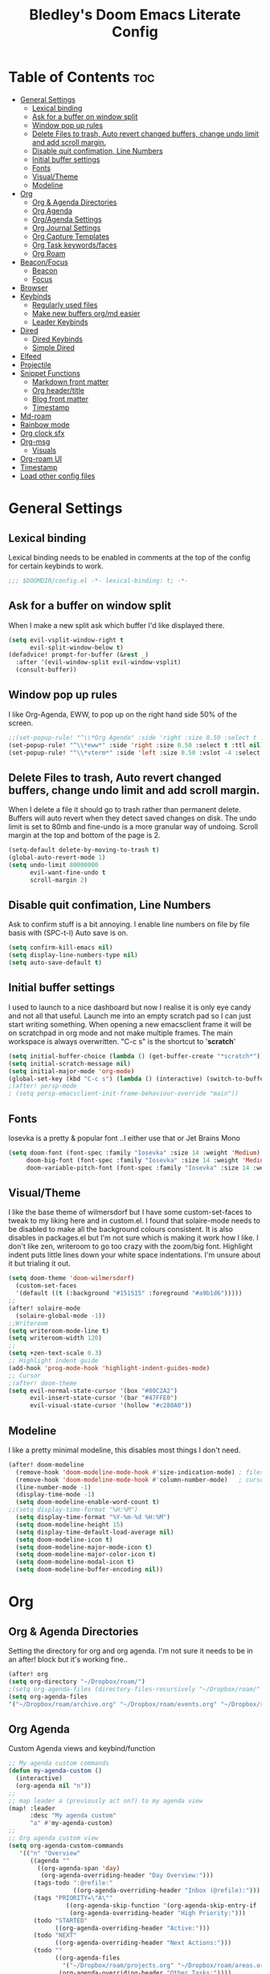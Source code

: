 #+TITLE: Bledley's Doom Emacs Literate Config
#+ID: 2023_07_21_1853
#+PROPERTY: header-args:emacs-lisp
#+OPTIONS: toc:4
#+LAST_MOD: [2023-08-26 19:22]

* Table of Contents :toc:
- [[#general-settings][General Settings]]
  - [[#lexical-binding][Lexical binding]]
  - [[#ask-for-a-buffer-on-window-split][Ask for a buffer on window split]]
  - [[#window-pop-up-rules][Window pop up rules]]
  - [[#delete-files-to-trash-auto-revert-changed-buffers-change-undo-limit-and-add-scroll-margin][Delete Files to trash, Auto revert changed buffers, change undo limit and add scroll margin.]]
  - [[#disable-quit-confimation-line-numbers][Disable quit confimation, Line Numbers]]
  - [[#initial-buffer-settings][Initial buffer settings]]
  - [[#fonts][Fonts]]
  - [[#visualtheme][Visual/Theme]]
  - [[#modeline][Modeline]]
- [[#org][Org]]
  - [[#org--agenda-directories][Org & Agenda Directories]]
  - [[#org-agenda][Org Agenda]]
  - [[#orgagenda-settings][Org/Agenda Settings]]
  - [[#org-journal-settings][Org Journal Settings]]
  - [[#org-capture-templates][Org Capture Templates]]
  - [[#org-task-keywordsfaces][Org Task keywords/faces]]
  - [[#org-roam][Org Roam]]
- [[#beaconfocus][Beacon/Focus]]
  - [[#beacon][Beacon]]
  - [[#focus][Focus]]
- [[#browser][Browser]]
- [[#keybinds][Keybinds]]
  - [[#regularly-used-files][Regularly used files]]
  - [[#make-new-buffers-orgmd-easier][Make new buffers org/md easier]]
  - [[#leader-keybinds][Leader Keybinds]]
- [[#dired][Dired]]
  - [[#dired-keybinds][Dired Keybinds]]
  - [[#simple-dired][Simple Dired]]
- [[#elfeed][Elfeed]]
- [[#projectile][Projectile]]
- [[#snippet-functions][Snippet Functions]]
  - [[#markdown-front-matter][Markdown front matter]]
  - [[#org-headertitle][Org header/title]]
  - [[#blog-front-matter][Blog front matter]]
  - [[#timestamp][Timestamp]]
- [[#md-roam][Md-roam]]
- [[#rainbow-mode][Rainbow mode]]
- [[#org-clock-sfx][Org clock sfx]]
- [[#org-msg][Org-msg]]
  - [[#visuals][Visuals]]
- [[#org-roam-ui][Org-roam UI]]
- [[#timestamp-1][Timestamp]]
- [[#load-other-config-files][Load other config files]]

* General Settings
** Lexical binding
Lexical binding needs to be enabled in comments at the top of the config for certain keybinds to work.

#+begin_src emacs-lisp
;;; $DOOMDIR/config.el -*- lexical-binding: t; -*-
#+end_src

** Ask for a buffer on window split
When I make a new split ask which buffer I'd like displayed there.

#+begin_src emacs-lisp
(setq evil-vsplit-window-right t
      evil-split-window-below t)
(defadvice! prompt-for-buffer (&rest _)
  :after '(evil-window-split evil-window-vsplit)
  (consult-buffer))
#+end_src

** Window pop up rules
I like Org-Agenda, EWW, to pop up on the right hand side 50% of the screen.

#+begin_src emacs-lisp
;;(set-popup-rule! "^\\*Org Agenda" :side 'right :size 0.50 :select t :ttl nil)
(set-popup-rule! "^\\*eww*" :side 'right :size 0.50 :select t :ttl nil)
(set-popup-rule! "^\\*vterm*" :side 'left :size 0.50 :vslot -4 :select t :quit nil :ttl nil)
#+end_src

** Delete Files to trash, Auto revert changed buffers, change undo limit and add scroll margin.
When I delete a file it should go to trash rather than permanent delete.
Buffers will auto revert when they detect saved changes on disk.
The undo limit is set to 80mb and fine-undo is a more granular way of undoing.
Scroll margin at the top and bottom of the page is 2.

#+begin_src emacs-lisp
(setq-default delete-by-moving-to-trash t)
(global-auto-revert-mode 1)
(setq undo-limit 80000000
      evil-want-fine-undo t
      scroll-margin 2)
#+end_src

** Disable quit confimation, Line Numbers
Ask to confirm stuff is a bit annoying.
I enable line numbers on file by file basis with (SPC-t-l)
Auto save is on.

#+begin_src emacs-lisp
(setq confirm-kill-emacs nil)
(setq display-line-numbers-type nil)
(setq auto-save-default t)
#+end_src

** Initial buffer settings
I used to launch to a nice dashboard but now I realise it is only eye candy and not all that useful. Launch me into an empty scratch pad so I can just start writing something.
When opening a new emacsclient frame it will be on scratchpad in org mode and not make multiple frames. The main workspace is always overwritten. "C-c s" is the shortcut to '*scratch*'

#+begin_src emacs-lisp
(setq initial-buffer-choice (lambda () (get-buffer-create "*scratch*")))
(setq initial-scratch-message nil)
(setq initial-major-mode 'org-mode)
(global-set-key (kbd "C-c s") (lambda () (interactive) (switch-to-buffer "*scratch*")))
;(after! persp-mode
; (setq persp-emacsclient-init-frame-behaviour-override "main"))
#+end_src

** Fonts
Iosevka is a pretty & popular font ..I either use that or Jet Brains Mono

 #+begin_src emacs-lisp
(setq doom-font (font-spec :family "Iosevka" :size 14 :weight 'Medium)
     doom-big-font (font-spec :family "Iosevka" :size 14 :weight 'Medium)
     doom-variable-pitch-font (font-spec :family "Iosevka" :size 14 :weight 'Medium))
 #+end_src

** Visual/Theme
I like the base theme of wilmersdorf but I have some custom-set-faces to tweak to my liking here and in custom.el. I found that solaire-mode needs to be disabled to make all the background colours consistent. It is also disables in packages.el but I'm not sure which is making it work how I like. I don't like zen, writeroom to go too crazy with the zoom/big font. Highlight indent puts little lines down your white space indentations. I'm unsure about it but trialing it out.

#+begin_src emacs-lisp
(setq doom-theme 'doom-wilmersdorf)
  (custom-set-faces
  '(default ((t (:background "#151515" :foreground "#a9b1d6")))))
;;
(after! solaire-mode
  (solaire-global-mode -1))
;;Writeroom
(setq writeroom-mode-line t)
(setq writeroom-width 120)
;;
(setq +zen-text-scale 0.3)
;; Highlight indent guide
(add-hook 'prog-mode-hook 'highlight-indent-guides-mode)
;; Cursor
;(after! doom-theme
(setq evil-normal-state-cursor '(box "#80C2A2")
      evil-insert-state-cursor '(bar "#47FFE0")
      evil-visual-state-cursor '(hollow "#c280A0"))
#+end_src

** Modeline
I like a pretty minimal modeline, this disables most things I don't need.

#+begin_src emacs-lisp
(after! doom-modeline
  (remove-hook 'doom-modeline-mode-hook #'size-indication-mode) ; filesize in modeline
  (remove-hook 'doom-modeline-mode-hook #'column-number-mode)   ; cursor column in modeline
  (line-number-mode -1)
  (display-time-mode -1)
  (setq doom-modeline-enable-word-count t)
;;(setq display-time-format "%H:%M")
  (setq display-time-format "%Y-%m-%d %H:%M")
  (setq doom-modeline-height 15)
  (setq display-time-default-load-average nil)
  (setq doom-modeline-icon t)
  (setq doom-modeline-major-mode-icon t)
  (setq doom-modeline-major-color-icon t)
  (setq doom-modeline-modal-icon t)
  (setq doom-modeline-buffer-encoding nil))
#+end_src

* Org
** Org & Agenda Directories
Setting the directory for org and org agenda. I'm not sure it needs to be in an after! block but it's working fine..

#+begin_src emacs-lisp
(after! org
(setq org-directory "~/Dropbox/roam/")
;(setq org-agenda-files (directory-files-recursively "~/Dropbox/roam/" "\\.org$"))
(setq org-agenda-files
'("~/Dropbox/roam/archive.org" "~/Dropbox/roam/events.org" "~/Dropbox/roam/goals.org" "~/Dropbox/roam/reading.org" "~/Dropbox/roam/repeat.org" "~/Dropbox/roam/shopping.org" "~/Dropbox/roam/someday.org" "~/Dropbox/roam/projects.org" "~/Dropbox/roam/areas.org" "~/Dropbox/roam/inbox.org")))
#+end_src

** Org Agenda
Custom Agenda views and keybind/function

#+begin_src emacs-lisp
;; My agenda custom commands
(defun my-agenda-custom ()
  (interactive)
  (org-agenda nil "n"))
;;
;; map leader a (previously act on?) to my agenda view
(map! :leader
      :desc "My agenda custom"
      "a" #'my-agenda-custom)
;;
;; Org agenda custom view
(setq org-agenda-custom-commands
   '(("n" "Overview"
      ((agenda ""
        ((org-agenda-span 'day)
         (org-agenda-overriding-header "Day Overview:")))
       (tags-todo ":@refile:"
                  ((org-agenda-overriding-header "Inbox (@refile):")))
       (tags "PRIORITY=\"A\""
                ((org-agenda-skip-function '(org-agenda-skip-entry-if 'todo 'done))
                 (org-agenda-overriding-header "High Priority:")))
       (todo "STARTED"
             ((org-agenda-overriding-header "Active:")))
       (todo "NEXT"
             ((org-agenda-overriding-header "Next Actions:")))
       (todo ""
             ((org-agenda-files
               '("~/Dropbox/roam/projects.org" "~/Dropbox/roam/areas.org" "~/Dropbox/roam/inbox.org" "~/Dropbox/roam/shopping.org"))
              (org-agenda-overriding-header "Other Tasks:"))))
      nil)))
#+end_src

** Org/Agenda Settings
Other agenda settings. Can't for life of me get time grid to work, please send help..

#+begin_src emacs-lisp
(after! org
(setq org-agenda-block-separator ?┈
org-agenda-use-time-grid t
;'((daily today require-timed)
;(800 1000 1200 1400 1600 1800 2000)
;" ┈┈┈┈ " "┈┈┈┈┈┈┈┈┈┈┈┈┈")
org-agenda-current-time-string
"! now ┈┈┈┈┈┈┈┈┈┈┈┈┈┈┈┈┈┈┈┈┈┈┈┈┈┈")
;;
(setq org-attach-id-dir "~/Dropbox/roam/assets/")
(setq org-startup-folded t)
(setq org-log-done 'time)
(setq org-clock-into-drawer t)
(setq org-deadline-warning-days 0)
(setq org-agenda-span 5
      org-agenda-start-day "today")
(setq org-refile-targets (quote (("~/Dropbox/roam/projects.org" :maxlevel . 6)
                                 ("~/Dropbox/roam/inbox.org" :level . 6)
                                 ("~/Dropbox/roam/areas.org" :level . 6)
                                 ("~/Dropbox/roam/repeat.org" :level . 6)
                                 ("~/Dropbox/roam/bookmarks.org" :level . 6)
                                 ("~/Dropbox/roam/events.org" :level . 6)
                                 ("~/Dropbox/roam/goals.org" :level . 6)
                                 ("~/Dropbox/roam/archive.org" :level . 6)
                                 ("~/Dropbox/roam/reading.org" :level . 6)
                                 ("~/Dropbox/roam/shopping.org" :level . 6)
                                 ("~/Dropbox/roam/ideas.org" :level . 6)
                                 ("~/Dropbox/roam/someday.org" :level . 6)))))
(after! org
(setq! org-agenda-use-tag-inheritance t
      org-ellipsis " ▾ "
      org-hide-leading-stars t
      org-priority-highest '?A
      org-priority-lowest '?D
      org-default-priority '?C
      org-priority-faces '((?A :foreground "#989DAF")
                           (?B :foreground "#8C92A6")
                           (?C :foreground "#80869c")
                           (?D :foreground "#757C94"))))
;;
(add-hook! 'org-mode-hook 'org-fancy-priorities-mode)
(add-hook! 'org-agenda-mode-hook 'org-fancy-priorities-mode)
;;
(after! org-fancy-priorities
  (setq!
   org-fancy-priorities-list
   '("[A]" "[B]" "[C]" "[D]")
   ))
;; Place tags close to the right-hand side of the window - is this working?
(add-hook 'org-finalize-agenda-hook 'place-agenda-tags)
(defun place-agenda-tags ()
"Put the agenda tags by the right border of the agenda window."
(setq org-agenda-tags-column (- 4 (window-width)))
(org-agenda-align-tags))
;;
(require 'org-habit)
  (setq org-habit-following-days 7)
  (setq org-habit-preceding-days 30)
  (setq org-habit-show-habits t)
#+end_src

** Org Journal Settings
Journal settings a little bit mingled up with agenda stuff, I may rearrange this..

#+begin_src emacs-lisp
(after! org
(setq!
      org-journal-time-prefix "** "
      org-journal-date-prefix "* "
      org-journal-time-format "%H:%M"
      org-journal-date-format "%Y-%m-%d"
      org-journal-file-format "%Y_%m_%d.org"
      org-journal-dir "~/Dropbox/roam/journals/"
      org-superstar-headline-bullets-list '("◉" "○" "○" "○" "○" "○" "○")
      org-hide-emphasis-markers t
      org-agenda-start-with-log-mode t
      org-log-into-drawer t
      org-agenda-max-todos 10))
;;
(defun org-journal-find-location ()
  ;; Open today's journal, but specify a non-nil prefix argument in order to
  ;; inhibit inserting the heading; org-capture will insert the heading.
  (org-journal-new-entry t)
  (unless (eq org-journal-file-type 'daily)
    (org-narrow-to-subtree))
    (goto-char (point-max)))
;;
#+end_src

** Org Capture Templates
Quick capture templates are triggered with (SPC-n-n) and then the below prefix

#+begin_src emacs-lisp
(after! org
(setq! org-capture-templates
        '(("i" "TODO")
          ("ii" "Todo" entry (file+olp "~/Dropbox/roam/inbox.org" "INBOX")
          "** TODO %?\nCREATED:%U\n")
          ("ip" "Project" entry (file "~/Dropbox/roam/projects.org")
          "** PROJECT %?%^{DEADLINE}p\nCREATED:%U\n" :empty-lines 1)
          ("is" "Someday/Maybe" entry (file "~/Dropbox/roam/someday.org")
          "* SOMEDAY %?\nCREATED:%U\n" :empty-lines 1)
          ("ig" "Goal" plain (file "~/Dropbox/roam/goals.org")
         (file "~/Dropbox/3_Resources/templates/tpl-goals.txt") :empty-lines 1)
          ("n" "Note")
           ("nn" "Quick Note" entry (file+olp "~/Dropbox/roam/inbox.org" "INBOX")
           "** %?\nCREATED:%U\n")
           ("nj" "Journal entry" plain (function org-journal-find-location)
                               "** %(format-time-string org-journal-time-format)\n  - %?")
           ("ni" "Idea" entry (file "~/Dropbox/roam/ideas.org")
           "* IDEA %?\nCREATED:%U\n")
           ("m" "Mail ")
           ("mf" "Follow Up" entry (file+olp "~/Dropbox/roam/inbox.org" "INBOX")
          "*** TODO Follow up with %:fromname on %a\nSCHEDULED:%t\n\n%i")
           ("mr" "Read Later" entry (file+olp "~/Dropbox/roam/inbox.org" "INBOX")
          "*** REVIEW Read %:subject\nSCHEDULED:%t\n%a\n\n%i")
         ("e" "Event" entry (file+olp "~/Dropbox/roam/events.org" "INBOX")
          "** EVENT %?%^{SCHEDULED}p" :empty-lines 1)
          ("t" "Text at point" entry (file+olp "~/Dropbox/roam/inbox.org" "INBOX")
          "** %a\nCREATED:%U")
        ("b" "Bookmark" plain (file+olp "~/Dropbox/roam/inbox.org" "INBOX")
         "** %?")
         ("f" "Expenses" plain (file+olp "~/Dropbox/roam/expenses.org" "INBOX")
         "** %U - %^{Amount} %^{Summary} %^g" :prepend t)
         ("w" "Weekly Review" plain (file+datetree "~/Dropbox/roam/weekly.org")
         (file "~/Dropbox/3_Resources/templates/tpl-weekly_review.txt") :empty-lines 1)
         ("r" "Reading List" plain (file+olp "~/Dropbox/roam/reading.org" "INBOX")
          "** %?\nCREATED:%U" :empty-lines 1)
         ("l" "Shopping List" plain (file "~/Dropbox/roam/shopping.org")
         "* TODO %?" :empty-lines 0))))
#+end_src

** Org Task keywords/faces
Todo, task status names, colours and style.

#+begin_src emacs-lisp
(after! org
(setq! org-todo-keywords
      '((sequence
         "TODO(t)"
         "STARTED(s)"
         "NEXT(n)"
         "IDEA(i)"
         "GOAL(g)"
         "AREA(a)"
         "PROJECT(p)"
         "EVENT(e)"
         "REVIEW(v)"
         "RESEARCH(r)"
         "SOMEDAY(y)"
         "|"
         "DONE(d)"
         "WAITING(w)"
         "CANCELLED(c)" ))))
(setq! org-todo-keyword-faces
      '(("TODO" :foreground "#C280a0" :weight bold)
       ("STARTED" :foreground "#66FFD6" :weight bold)
       ("NEXT" :foreground "#FFFBB8" :weight bold)
       ("IDEA" :foreground "#EA99C0" :weight bold)
       ("SOMEDAY" :foreground "#AAAAE1" :weight bold)
       ("WAITING" :foreground "#AAAAE1" :weight bold)
       ("GOAL" :foreground "#65DDA3" :weight bold)
       ("AREA" :foreground "#8C8DFF" :weight bold)
       ("PROJECT" :foreground "#8C8DFF" :weight bold)
       ("EVENT" :foreground "#5099DA" :weight bold)
       ("REVIEW" :foreground "#8C8DFF" :weight bold)
       ("RESEARCH" :foreground "#8C8DFF" :weight bold)
       ("DONE" :foreground "#2FF9D1" :weight bold)
       ("CANCELLED" :foreground "#80869c" :weight bold)))
(after! org
(setq! org-tag-faces
   '(("@habit" :foreground "#C280a0")
     ("@important" :foreground "#c280a0"))))
#+end_src

** Org Roam
Org roam and dailies directory and capture templates for daily note. Capture templates for both org and markdown files in Org Roam Md-roam see > [[https://github.com/nobiot/md-roam][Md-roam by nobiot]]
[[https://github.com/org-roam/org-roam]]
#+begin_src emacs-lisp
;; Org-roam
(after! org
(setq org-roam-directory "~/Dropbox/roam/pages/")
(setq org-roam-file-extensions '("org" "md")) ; enable Org-roam for a markdown extension
(setq org-roam-completion-everywhere t)
(setq org-roam-capture-templates ; theres something wrong with either this or the capture template below causing an error
   '(("o" "Node.org" plain
      "%?"
      :if-new (file+head "${slug}.org" "
#+TITLE: ${TITLE}\n#+ID: %<%Y-%m-%d-%H%M>\n#+FILETAGS: Seedling🌱\n#+LAST_MOD:\n---"))))
(setq org-roam-dailies-capture-templates
    '(("d" "Daily Note" entry "* %<%I:%M %p>: %?"
       :if-new (file+head "%<%Y_%m_%d>.org" "#+TITLE: %<%Y_%m_%d>\n#+ID: %<%Y-%m-%d-%H%M>\n#+FILETAGS: fleeting\n#+LAST_MOD:\n---\n* What's on your mind?\n* %<%Y-%m-%d>\n"))))
;;
(setq org-roam-dailies-directory "~/Dropbox/roam/journals/"))
;;
#+end_src

* Beacon/Focus
** Beacon
Flashy cursor on window switch.

#+begin_src emacs-lisp
;; Beacon global minor mode
(use-package! beacon) ;; Beacon
(after! beacon (beacon-mode 1))
;;
#+end_src

** Focus
Greys out out of focus text in writing mode.

#+begin_src emacs-lisp
;; Focus ;; TODO Test I don't think this should be here without any settings?
(use-package! focus)
;;
#+end_src

* Browser
Load links in Qutebrowser by default.

 #+begin_src emacs-lisp
;; Set browser
(setq browse-url-browser-function 'browse-url-generic
      browse-url-generic-program "qutebrowser")
;;(setq browse-url-browser-function 'eww-browse-url)
 #+end_src

* Keybinds
** Regularly used files
The zz/function is stolen from [[https://zzamboni.org/post/my-doom-emacs-configuration-with-commentary/][zzamboni.org]] "Note that this requires lexical binding to be enabled (see top of page) so that the lambda creates a closure, otherwise the keybindings don’t work."

#+begin_src emacs-lisp
;; Keyboard shortcuts for regularly used files
(defun zz/add-file-keybinding (key file &optional desc)
  (let ((key key)
        (file file)
        (desc desc))
    (map! :desc (or desc file)
          key
          (lambda () (interactive) (find-file file)))))
(zz/add-file-keybinding "C-c i" "~/Dropbox/roam/inbox.org" "inbox.org")
(zz/add-file-keybinding "C-c e" "~/Dropbox/roam/events.org" "events.org")
(zz/add-file-keybinding "C-c r" "~/Dropbox/roam/reading.org" "reading.org")
(zz/add-file-keybinding "C-c a" "~/Dropbox/roam/areas.org" "areas.org")
(zz/add-file-keybinding "C-c x" "~/Dropbox/roam/projects.org" "projects.org")
(zz/add-file-keybinding "C-c c" "~/dotfiles/.doom.d/config.org" "config.org")
;;
(global-set-key (kbd "C-c w") 'count-words)
(global-set-key (kbd "C-c n") 'now)
(global-set-key (kbd "C-c d") 'org-roam-dailies-goto-today)
(global-set-key (kbd "C-c y") 'org-roam-dailies-goto-yesterday)
(global-set-key (kbd "C-c m") 'global-hide-mode-line-mode)
(global-set-key (kbd "<f12>") 'writeroom-mode)
(global-set-key (kbd "<f11>") 'focus-mode)
(global-set-key (kbd "C-c b") 'elfeed-show-visit-gui)
(define-key global-map (kbd "C-c l") #'elfeed)
;;
#+end_src

** Make new buffers org/md easier
Make a new org and md buffer easier. Stolen from and thanks to [[https://tecosaur.github.io/emacs-config/config.html#pdf][tecosaur.github.io]]

#+begin_src emacs-lisp
(evil-define-command +evil-buffer-org-new (count file)
  "Creates a new ORG buffer replacing the current window, optionally
   editing a certain FILE"
  :repeat nil
  (interactive "P<f>")
  (if file
      (evil-edit file)
    (let ((buffer (generate-new-buffer "*new org*")))
      (set-window-buffer nil buffer)
      (with-current-buffer buffer
        (org-mode)
        (setq-local doom-real-buffer-p t)))))
(map! :leader
      (:prefix "n"
       :desc "New empty Org buffer" "O" #'+evil-buffer-org-new))
;;
;; Make a new md buffer easy
(evil-define-command +evil-buffer-md-new (count file)
  "Creates a new markdown buffer replacing the current window, optionally
   editing a certain FILE"
  :repeat nil
  (interactive "P<f>")
  (if file
      (evil-edit file)
    (let ((buffer (generate-new-buffer "*new md*")))
      (set-window-buffer nil buffer)
      (with-current-buffer buffer
        (markdown-mode)
        (setq-local doom-real-buffer-p t)))))
;;
(map! :leader
      (:prefix "n"
       :desc "New empty md buffer" "M" #'+evil-buffer-md-new))
;;
#+end_src

** Leader Keybinds
Take me to your leader. Convienient keybinds I use a lot.

#+begin_src emacs-lisp
(map! :leader
      (:prefix "n"
               :desc "Go to today's Daily Note" "d" #'org-roam-dailies-goto-today))
;
(map! :leader
      (:prefix "n"
               :desc "Go to yesterday's Daily Note" "D" #'org-roam-dailies-goto-yesterday))
;;
;; Remap space, space to switch to buffer instead of local files
(map! :leader
      :desc "Switch to buffer"
      "SPC" 'switch-to-buffer)
;;
;; Easier key for terminal popup
(map! :leader
      :desc "Vterm toggle"
      "v" '+vterm/toggle)
;; Writeroom increase text width
(map! :leader
      :desc "Writeroom increase width"
      "=" 'writeroom-increase-width)
;; Writeroom decrease text width
(map! :leader
      :desc "Writeroom increase width"
      "-" 'writeroom-decrease-width)
#+end_src

* Dired
** Dired Keybinds
TODO: Y for cut file isn't working correctly. I want this to be as ranger like as possible without the weird 'ranger mode' enabled.

#+begin_src emacs-lisp
(after! dired
(evil-define-key 'normal dired-mode-map
  (kbd "M-RET") 'dired-display-file
  (kbd "h") 'dired-up-directory
  (kbd "l") 'dired-find-file ; use dired-find-file instead of dired-open.
  (kbd "m") 'dired-mark
  (kbd "t") 'dired-toggle-marks
  (kbd "u") 'dired-unmark
  (kbd "U") 'dired-unmark-all-marks
  (kbd "y") 'dired-do-copy
  (kbd "c") 'dired-create-empty-file
  (kbd "D") 'dired-do-delete
  (kbd "J") 'dired-goto-file
  (kbd "M") 'dired-do-chmod
  (kbd "R") 'dired-do-rename
  (kbd "T") 'dired-do-touch
  (kbd "Y") 'dired-copy-filename-as-kill ; copies filename to kill ring.
  (kbd "Z") 'dired-do-compress
  (kbd "C") 'dired-create-directory
  (kbd "-") 'dired-do-kill-lines
  (kbd "n") 'evil-search-next
  (kbd "N") 'evil-search-previous
  (kbd "q") 'kill-this-buffer
  ))
#+end_src

** Simple Dired
I don't need to see all the info columns. Can enable that when needed with "(" . I prefer the minimal look a bit like Ranger, I have 'all the icons' package working here too.

#+begin_src emacs-lisp
(defun my-dired-mode-setup ()
  "to be run as hook for `dired-mode'."
  (dired-hide-details-mode 1))
(add-hook 'dired-mode-hook 'my-dired-mode-setup)
#+end_src

* Elfeed
Elfeed settings

#+begin_src emacs-lisp
(require 'elfeed-org)
(after! elfeed
(elfeed-org)
(setq elfeed-search-filter "@1-day-ago +unread"
      elfeed-search-title-min-width 80
      elfeed-show-entry-switch #'pop-to-buffer
      shr-max-image-proportion 0.6)
(add-hook! 'elfeed-show-mode-hook (hide-mode-line-mode 1))
(add-hook! 'elfeed-search-update-hook #'hide-mode-line-mode)
 (defadvice! +rss-elfeed-wrap-h-nicer ()
    "Enhances an elfeed entry's readability by wrapping it to a width of
`fill-column' and centering it with `visual-fill-column-mode'."
    :override #'+rss-elfeed-wrap-h
    (setq-local truncate-lines nil
                shr-width 120
        ;        visual-fill-column-center-text t
                default-text-properties '(line-height 1.1))
    (let ((inhibit-read-only t)
          (inhibit-modification-hooks t))
 ;     (visual-fill-column-mode)
      (set-buffer-modified-p nil)))     )
;; browse article in gui browser instead of eww
(defun elfeed-show-visit-gui ()
  "Wrapper for elfeed-show-visit to use gui browser instead of eww"
  (interactive)
  (let ((browse-url-generic-program "xdg-open"))
    (elfeed-show-visit t)))
;; Note: The customize interface is also supported.
(setq rmh-elfeed-org-files (list "~/Dropbox/roam/elfeed.org"))
(add-hook! 'elfeed-search-mode-hook #'elfeed-update)
(after! elfeed-search
  (set-evil-initial-state! 'elfeed-search-mode 'normal))
(after! elfeed-show-mode
  (set-evil-initial-state! 'elfeed-show-mode   'normal))
;;
(after! evil-snipe
  (push 'elfeed-show-mode   evil-snipe-disabled-modes)
  (push 'elfeed-search-mode evil-snipe-disabled-modes))
;;
;; Tecosaur keybinds modified
(map! :map elfeed-search-mode-map
      :after elfeed-search
      [remap kill-this-buffer] "q"
      [remap kill-buffer] "q"
      :n doom-leader-key nil
      :n "c" #'+rss/quit
      :n "e" #'elfeed-update
      :n "z" #'elfeed-search-untag-all-unread
      :n "u" #'elfeed-search-tag-all-unread
      :n "s" #'elfeed-search-live-filter
      :n "x" #'elfeed-search-show-entry
      :n "p" #'elfeed-show-pdf
      :n "+" #'elfeed-search-tag-all
      :n "-" #'elfeed-search-untag-all
      :n "S" #'elfeed-search-set-filter
      :n "b" #'elfeed-search-browse-url
      :n "y" #'elfeed-search-yank)
(map! :map elfeed-show-mode-map
      :after elfeed-show
      [remap kill-this-buffer] "q"
      [remap kill-buffer] "q"
      :n doom-leader-key nil
      :nm "c" #'+rss/delete-pane
      :nm "o" #'ace-link-elfeed
      :nm "RET" #'org-ref-elfeed-add
      :nm "n" #'elfeed-show-next
      :nm "N" #'elfeed-show-prev
      :nm "p" #'elfeed-show-pdf
      :nm "+" #'elfeed-show-tag
      :nm "-" #'elfeed-show-untag
      :nm "s" #'elfeed-show-new-live-search
      :nm "y" #'elfeed-show-yank)
;;
(evil-define-key 'normal elfeed-show-mode-map
  (kbd "J") 'elfeed-goodies/split-show-next
  (kbd "K") 'elfeed-goodies/split-show-prev)
(evil-define-key 'normal elfeed-search-mode-map
  (kbd "J") 'elfeed-goodies/split-show-next
  (kbd "K") 'elfeed-goodies/split-show-prev)
#+end_src

* Projectile
Directories that show as projects in projectile,

 #+begin_src emacs-lisp
(setq projectile-project-search-path '("~/dotfiles/" "~/bleds_blog/" "~/Dropbox/roam/" "~/sba/"))
 #+end_src

* Snippet Functions
Some useful snippet functions, I also use yasnippet for this but I like it to be here too..

** Markdown front matter
#+begin_src emacs-lisp
(defun my-md-front-matter ()
 (interactive)
 (insert "---\ntitle: ${title}\nid: %<%Y_%m_%d_%H%M>\ndate: %U\ntags: \n---\n")
 )
#+end_src

** Org header/title
#+begin_src emacs-lisp
(defun my-org-front-matter ()
 (interactive)
 (insert "#+TITLE: \n#+ID: \n#+FILETAGS: \n")
 )
#+end_src

** Blog front matter
#+begin_src emacs-lisp
(defun my-website-front-matter ()
 (interactive)
 (insert "---
layout: post
title: ""
date: 2023-00-00 00:00:00
categories:
---")
 )
;;
#+end_src

** Timestamp
Press this all the time for journal entries. Convienient keybind is above.

#+begin_src emacs-lisp
;; Timestamp
(defun now ()
 (interactive)
 (insert (format-time-string "** %H:%M")
 ))
;;
#+end_src

* Md-roam
Makes roam's features also consider Markdown files as part of the database.
[[https://github.com/nobiot/md-roam]]

#+begin_src emacs-lisp
(use-package! md-roam
  :after org-roam
  :config
  (set-company-backend! 'markdown-mode 'company-capf)
  (setq org-roam-file-extensions '("org" "md"))
  (md-roam-mode 1)
  (org-roam-db-autosync-mode 1)
  (add-to-list 'org-roam-capture-templates
               '("m" "Node.md" plain "" :target
                 (file+head "${slug}.md"
                            "---\ntitle: ${title}\nid: %<%Y_%m_%d_%H%M>\ndate: %U\ntags: \n---\n")
                 :unnarrowed t))
  )
#+end_src

* Rainbow mode
Show me colour hex codes everywhere please..

#+begin_src emacs-lisp
(add-hook! org-mode 'rainbow-mode)
(add-hook! prog-mode 'rainbow-mode)
#+end_src

* Org clock sfx
Sound effect on completion of a timed session.

#+begin_src emacs-lisp
(setq org-clock-sound "~/sfx/advance_ding.wav")
(add-hook 'org-timer-done-hook 'org-clock-out)
;
#+end_src

* Org-msg
** Visuals
By default the accent colour for headers etc. in org-msg emails are red. This changes that to a green.
#+begin_src emacs-lisp
(setq +org-msg-accent-color "#80C2A2")
#+end_src

* Org-roam UI
Very pretty way to view your roam database. Useful for interlinking notes and ideas.
[[https://github.com/org-roam/org-roam-ui]]
#+begin_src emacs-lisp
(use-package! websocket
    :after org-roam)

(use-package! org-roam-ui
    :after org-roam ;; or :after org
;;         normally we'd recommend hooking orui after org-roam, but since org-roam does not have
;;         a hookable mode anymore, you're advised to pick something yourself
;;         if you don't care about startup time, use
;;  :hook (after-init . org-roam-ui-mode)
    :config
    (setq org-roam-ui-sync-theme t
          org-roam-ui-follow t
          org-roam-ui-update-on-save t
          org-roam-ui-open-on-start nil))
#+end_src

* Timestamp
#+begin_src emacs-lisp
(after! org
  (setq time-stamp-active t
    time-stamp-start "#\\+LAST_MOD:[ \t]*"
    time-stamp-end "$"
    time-stamp-format "\[%Y-%m-%d %02H:%02M\]")
(add-hook 'before-save-hook 'time-stamp))
#+end_src

* Load other config files
#+begin_src emacs-lisp
;; Load other config files
(load! "+private")
#+end_src
